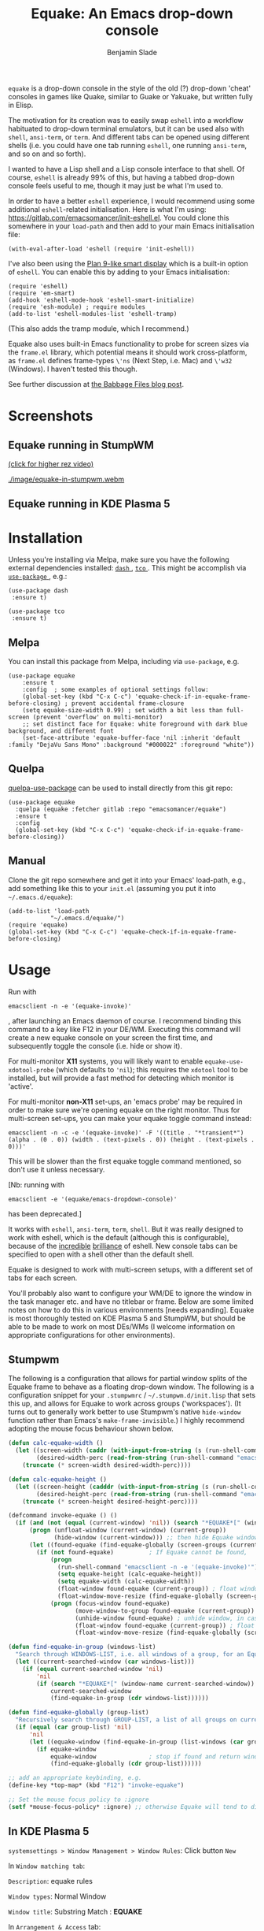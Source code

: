#+TITLE: Equake: An Emacs drop-down console
#+AUTHOR: Benjamin Slade

[[./image/equake.png]]

=equake= is a drop-down console in the style of the old (?)  drop-down
'cheat' consoles in games like Quake, similar to Guake or Yakuake, but
written fully in Elisp.

The motivation for its creation was to easily swap =eshell= into a workflow
habituated to drop-down terminal emulators, but it can be used also with
=shell=, =ansi-term=, or =term=. And different tabs can be opened using
different shells (i.e. you could have one tab running =eshell=, one running
=ansi-term=, and so on and so forth).

I wanted to have a Lisp shell and a Lisp console interface to that
shell. Of course, =eshell= is already 99% of this, but having a tabbed
drop-down console feels useful to me, though it may just be what I'm used
to.

In order to have a better =eshell= experience, I would recommend using some
additional =eshell=-related initialisation. Here is what I'm using:
[[https://gitlab.com/emacsomancer/init-eshell.el][https://gitlab.com/emacsomancer/init-eshell.el]]. You could clone this
somewhere in your =load-path= and then add to your main Emacs
initialisation file:

=(with-eval-after-load 'eshell (require 'init-eshell))=

I've also been using the [[https://www.masteringemacs.org/article/complete-guide-mastering-eshell#plan-9-smart-shell][Plan 9-like smart display]] which is a built-in
option of =eshell=.  You can enable this by adding to your Emacs
initialisation:

#+begin_src elisp
(require 'eshell)
(require 'em-smart)
(add-hook 'eshell-mode-hook 'eshell-smart-initialize)
(require 'esh-module) ; require modules
(add-to-list 'eshell-modules-list 'eshell-tramp)
#+end_src

(This also adds the tramp module, which I recommend.)

Equake also uses built-in Emacs functionality to probe for screen sizes via
the =frame.el= library, which potential means it should work
cross-platform, as =frame.el= defines frame-types =\'ns= (Next Step,
i.e. Mac) and =\'w32= (Windows). I haven't tested this though.

See further discussion at [[https://babbagefiles.xyz/equake-elisp-console/][the Babbage Files blog post]].

* Screenshots
** Equake running in StumpWM
[[./image/equake-in-stumpwm.gif]] 
[[./image/equake-in-stumpwm.webm][(click for higher rez video)]]

[[./image/equake-in-stumpwm.webm]]

** Equake running in KDE Plasma 5
[[./image/equake-in-kdeplasma5.gif]]

* Installation
Unless you're installing via Melpa, make sure you have the following
external dependencies installed: [[https://github.com/magnars/dash.el][ =dash= ]], [[https://github.com/Wilfred/tco.el][ =tco= ]].  This might be
accomplish via [[https://github.com/jwiegley/use-package][ =use-package= ]], e.g.:
 #+begin_src elisp
(use-package dash
 :ensure t)

(use-package tco
 :ensure t)
 #+end_src
** Melpa

    [[https://melpa.org/#/equake][file:https://melpa.org/packages/equake-badge.svg]]
    
You can install this package from Melpa, including via =use-package=, e.g.
#+begin_src elisp
(use-package equake
    :ensure t
    :config  ; some examples of optional settings follow:
    (global-set-key (kbd "C-x C-c") 'equake-check-if-in-equake-frame-before-closing) ; prevent accidental frame-closure
    (setq equake-size-width 0.99) ; set width a bit less than full-screen (prevent 'overflow' on multi-monitor)
    ;; set distinct face for Equake: white foreground with dark blue background, and different font
    (set-face-attribute 'equake-buffer-face 'nil :inherit 'default :family "DejaVu Sans Mono" :background "#000022" :foreground "white"))
#+end_src

** Quelpa
[[https://framagit.org/steckerhalter/quelpa-use-package][quelpa-use-package]] can be used to install directly from this git repo:

#+BEGIN_SRC elisp
  (use-package equake
    :quelpa (equake :fetcher gitlab :repo "emacsomancer/equake")
    :ensure t
    :config
    (global-set-key (kbd "C-x C-c") 'equake-check-if-in-equake-frame-before-closing))
#+END_SRC
** Manual
Clone the git repo somewhere and get it into your Emacs' load-path, e.g.,
add something like this to your =init.el= (assuming you put it into
=~/.emacs.d/equake=):
#+BEGIN_SRC elisp
(add-to-list 'load-path                                   
            "~/.emacs.d/equake/")                         
(require 'equake)
(global-set-key (kbd "C-x C-c") 'equake-check-if-in-equake-frame-before-closing)
#+END_SRC
* Usage
Run with 
#+BEGIN_SRC shell
emacsclient -n -e '(equake-invoke)'
#+END_SRC
, after launching an Emacs daemon of course.  I recommend binding this
command to a key like F12 in your DE/WM.  Executing this command will
create a new equake console on your screen the first time, and subsequently
toggle the console (i.e. hide or show it).

For multi-monitor *X11* systems, you will likely want to enable
=equake-use-xdotool-probe= (which defaults to =⁣'nil=); this requires the
=xdotool= tool to be installed, but will provide a fast method for
detecting which monitor is 'active'.

For multi-monitor *non-X11* set-ups, an 'emacs probe' may be required in
order to make sure we're opening equake on the right monitor. Thus for
multi-screen set-ups, you can make your equake toggle command instead:

#+BEGIN_SRC shell
emacsclient -n -c -e '(equake-invoke)' -F '((title . "*transient*") (alpha . (0 . 0)) (width . (text-pixels . 0)) (height . (text-pixels . 0)))'
#+END_SRC 

This will be slower than the first equake toggle command mentioned, so
don't use it unless necessary.

[Nb: running with 
#+BEGIN_SRC shell
emacsclient -e '(equake/emacs-dropdown-console)' 
#+END_SRC      
has been deprecated.]

It works with =eshell=, =ansi-term=, =term=, =shell=. But it was really
designed to work with eshell, which is the default (although this is
configurable), because of the [[http://www.howardism.org/Technical/Emacs/eshell-fun.html][incredible]] [[https://www.masteringemacs.org/article/complete-guide-mastering-eshell][brilliance]] of eshell.  New console
tabs can be specified to open with a shell other than the default shell.

Equake is designed to work with multi-screen setups, with a different set
of tabs for each screen.

You'll probably also want to configure your WM/DE to ignore the window in
the task manager etc. and have no titlebar or frame. Below are some limited
notes on how to do this in various environments [needs expanding]. Equake
is most thoroughly tested on KDE Plasma 5 and StumpWM, but should be able
to be made to work on most DEs/WMs (I welcome information on appropriate
configurations for other environments).

** Stumpwm
The following is a configuration that allows for partial window splits of
the Equake frame to behave as a floating drop-down window. The following is
a configuration snippet for your =.stumpwmrc= / =~/.stumpwm.d/init.lisp=
that sets this up, and allows for Equake to work across groups
('workspaces'). (It turns out to generally work better to use Stumpwm's
native ~hide-window~ function rather than Emacs's ~make-frame-invisible~.)
I highly recommend adopting the mouse focus behaviour shown below.

#+begin_src lisp
(defun calc-equake-width ()
  (let ((screen-width (caddr (with-input-from-string (s (run-shell-command "emacsclient -n -e '(equake-find-workarea-of-current-screen (equake-calculate-mouse-location (display-monitor-attributes-list)) (display-monitor-attributes-list))'" t)) (read s))))
        (desired-width-perc (read-from-string (run-shell-command "emacsclient -n -e 'equake-size-width'" t))))
    (truncate (* screen-width desired-width-perc))))

(defun calc-equake-height ()
  (let ((screen-height (cadddr (with-input-from-string (s (run-shell-command "emacsclient -n -e '(equake-find-workarea-of-current-screen (equake-calculate-mouse-location (display-monitor-attributes-list)) (display-monitor-attributes-list))'" t)) (read s))))
        (desired-height-perc (read-from-string (run-shell-command "emacsclient -n -e 'equake-size-height'" t))))
    (truncate (* screen-height desired-height-perc))))

(defcommand invoke-equake () ()
  (if (and (not (equal (current-window) 'nil)) (search "*EQUAKE*[" (window-name (current-window)))) ; If there is a current window and it is Equake,
      (progn (unfloat-window (current-window) (current-group))
             (hide-window (current-window))) ;; then hide Equake window via native Stumpwm method.
      (let ((found-equake (find-equake-globally (screen-groups (current-screen))))) ; Otherwise, search all groups of current screen for Equake window:
        (if (not found-equake)          ; If Equake cannot be found,
            (progn
              (run-shell-command "emacsclient -n -e '(equake-invoke)'") ; then invoke Equake via emacs function.
              (setq equake-height (calc-equake-height))                 ; delay calculation of height & width setting until 1st time equake invoked
              (setq equake-width (calc-equake-width))                   ; (otherwise Emacs may not be fully loaded)
              (float-window found-equake (current-group)) ; float window
              (float-window-move-resize (find-equake-globally (screen-groups (current-screen))) :width equake-width :height equake-height))
            (progn (focus-window found-equake)
                   (move-window-to-group found-equake (current-group)) ; But if Equake window is found, move it to the current group,
                   (unhide-window found-equake) ; unhide window, in case hidden
                   (float-window found-equake (current-group)) ; float window
                   (float-window-move-resize (find-equake-globally (screen-groups (current-screen))) :width equake-width :height equake-height)))))) ; set size

(defun find-equake-in-group (windows-list) 
  "Search through WINDOWS-LIST, i.e. all windows of a group, for an Equake window. Sub-component of '#find-equake-globally."
  (let ((current-searched-window (car windows-list)))
    (if (equal current-searched-window 'nil)
        'nil
        (if (search "*EQUAKE*[" (window-name current-searched-window))
            current-searched-window
            (find-equake-in-group (cdr windows-list))))))

(defun find-equake-globally (group-list)
  "Recursively search through GROUP-LIST, a list of all groups on current screen, for an Equake window."
  (if (equal (car group-list) 'nil)
      'nil
      (let ((equake-window (find-equake-in-group (list-windows (car group-list)))))
        (if equake-window
            equake-window               ; stop if found and return window
            (find-equake-globally (cdr group-list))))))

;; add an appropriate keybinding, e.g.
(define-key *top-map* (kbd "F12") "invoke-equake")

;; Set the mouse focus policy to :ignore
(setf *mouse-focus-policy* :ignore) ;; otherwise Equake will tend to disappear
#+end_src

** In KDE Plasma 5
 =systemsettings > Window Management > Window Rules=:
 Click button =New=
 
 In =Window matching tab=:

 =Description=: equake rules

 =Window types=: Normal Window

 =Window title=: Substring Match : *EQUAKE*

 In =Arrangement & Access= tab:

 Check: 'Keep above' - Force - Yes

 Check: 'Skip taskbar' - Force - Yes

 Check: 'Skip switcher' - Force - Yes

 In =Appearance & Fixes= tab:

 Check: 'No titlebar and frame' - Force - Yes

 Check: Focus stealing prevention - Force - None

 Check: Focus protection - Force - Normal

 Check: Accept focus - Force - Yes

** AwesomeWM
Probably adding to your 'Rules' something like this:
 
#+BEGIN_SRC lua
 { rule = { instance = "*EQUAKE*", class = "Emacs" },      
    properties = { titlebars_enabled = false } },
#+END_SRC

** Gnome Shell
Appears to work in both X11 and Wayland (via Xwayland).  I'm not sure what
the correlate of window rules is in Gnome Shell [remains to be documented].

** Outside of Linux/BSD (i.e. non-X11/Wayland)
The ~frame.el~ library defines methods for interacting with ~w32~ (Windows)
and ~ns~ (NextStep/Mac), so in theory these should also work with
~equake~. This has not been tested though.

* Keybindings
| C-{     | Switch to tab on left            |
| C-}     | Switch to tab on right           |
| C-M-{   | Move tab one position left       |
| C-M-}   | Move tab one position right      |
| C-+     | Add new tab using default shell  |
| C-M-+   | Add new tab with arbitrary shell |
| C-\vert | Rename tab                       |

These are customisable via =customize=.
* Changelog
** v0.86 
Added Stumpwm configuration details.
** v0.85
Added (back) a 'non-destructive' method of raising the Equake frame, and
made this the default. (The old behaviour can be re-enabled by setting
=equake-use-frame-hide= to =⁣'nil=, in case the ~make-frame-(in)visible~
functions don't work well for you.) Also added a faster method of detecting
which screen is active for multi-monitor users. This only works on X11
(i.e. not Windows/MacOS or Wayland [as far as I know, at least; you're
welcome to test this assumption], and is *not* default. To enable this, set
=equake-use-xdotool-probe= to =⁣'t= (and make sure =xdotool= is available on
your system).
** v0.8
First MELPA release.
** v0.73
Cleaned up code (including proper implementation of tail-call
optimisation), removed unused functions, remove hard-coded hijacking of
=C-x C-c=. Updated docs to include information on improving the =eshell=
experience.
** v0.51
Note, *don't* use ~(left . 0) (top . 0)~ in your launching command (as
previously advised), as this may interfere with launching pthe equake frame
on the correct screen.
** v0.50
Cleaned up code a bit more, removing unneeded functions. Orphaning tab
functions remain, but are not currently used. These could be useful if
repurposed to "clearing out" tabs. Still need to track down transitory
mirroring of separate =equake= frames on multi-monitor.
** v0.49
General *overall* speed improvements. The multi-monitor workaround via
#+begin_src emacs-lisp
emacsclient -n -c -e '(equake-invoke)' -F '((title . "*transient*") (alpha . (0 . 0)) (width . (text-pixels . 0)) (height . (text-pixels . 0)) (left . 0) (top . 0))'
#+end_src
is now nearly as fast as running with the simpler
#+begin_src emacs-lisp
emacsclient -n -e '(equake-invoke)'
#+end_src
is. The latter is now *slightly* slower due to migration away from use of
~make-frame-(in)visible~, and adoption of general use of ~delete-frame~
when toggling an equake frame off. Unfortunately, ~make-frame-invisible~
seems very buggy. Applying ~make-frame-invisible~ to a frame once appears
to render it invisible, but Emacs still considers it to be visible, which
means that ~frame-visible-p~ will still report the frame as being visible
and functions like ~make-frame-visible~ and ~raise-frame~ will have no
effect upon the frame in question.  Only a second application of
~make-frame-invisible~ will register the frame as reportably invisible to
Emacs. This is easily enough worked-around simply by a 'double tap' of
~make-frame-invisible~. Unfortunately, there appear to be numerous other
problems with Emacs visibility system. For instance, frames that are less
than 100% width end up re-appearing in a position other than their original
position, and frames sometimes spontaneously resize when
re-appearing. Worse yet, applying ~set-frame-position~ on such
malpositioned frames results in significant lag.

So adopting ~destroy-frame~ as a general solution ended up being the best
solution. This requires being able to remember the last used buffer and
also the window-buffer-history, but I had implemented these features
independently in case of accidental frame destruction.

This also means that I think I have fixed the remaining bugs in the
implementation of the restoration of the last-used buffer and the frame
window's buffer-history.
** v0.45
There is now a better (though not perfect) solution for multi-monitor
set-ups, described above. It uses an 'emacs probe' to determine which
monitor the focus is on. It's a bit slower than the 'default' method, so
I'm still looking for better solutions.
** v0.4
I have made a number of improvements since the last major push to Gitlab.
Speed is much improved, and equake now tries to restore tabs rather than
orphan them when the equake frame is forcibly closed.

I'm not entirely sure how to improve multi-monitor behaviour, though I do
have a couple of ideas. One is to try (again) to have equake launch with a
'probe' emacsclient to make sure we're on the right screen. The other
(non-exclusive) thing I plan to try is to query emacs focus and possibly
raise non-active frames on the same screen (similar to how [[https://github.com/alphapapa/yequake][yequake]]
does). Other suggestions welcome.
** v0.3
Lots of things seem to work well, but multi-monitor can still be a bit
fussy: equake doesn't always want to open on the 'active' monitor, and it
seems to want an emacsclient frame to already be open somewhere on the
screen. Each screen/monitor gets its own list of tabs. Whether this is
desired behaviour or not is perhaps questionable: but I got used to the way
that AwesomeWM functioned, where monitor behaved independently with its own
set of virtual desktops &c., and the current equake design preserves a
small measure of this behaviour.

=customize= should reveal a number of customisable features, including
default shell (=eshell=, =shell=, =ansi-term=, =term=), and colours.

* Credits
- This was developed in part as an emacs-internal solution to what noctuid's [[https://github.com/noctuid/tdrop][tdrop]] application does in terms of raising/hiding frames.
- I have tried to adapt some ideas from alphapapa's [[https://github.com/alphapapa/yequake][yequake]] package.
- Tabs inspired by terminal emulators like [[https://en.wikipedia.org/wiki/Yakuake][Yakuake]].

* Licence
GPLv3+

